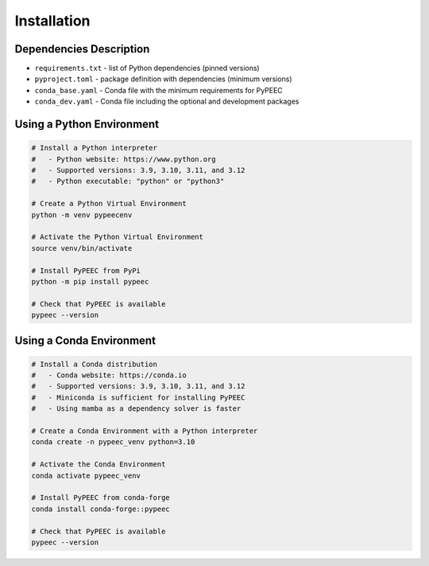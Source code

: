 Installation
============

Dependencies Description
------------------------

* ``requirements.txt`` - list of Python dependencies (pinned versions)
* ``pyproject.toml`` - package definition with dependencies (minimum versions)
* ``conda_base.yaml`` - Conda file with the minimum requirements for PyPEEC
* ``conda_dev.yaml`` - Conda file including the optional and development packages

Using a Python Environment
--------------------------

.. code-block:: bash

    # Install a Python interpreter
    #   - Python website: https://www.python.org
    #   - Supported versions: 3.9, 3.10, 3.11, and 3.12
    #   - Python executable: "python" or "python3"

    # Create a Python Virtual Environment
    python -m venv pypeecenv

    # Activate the Python Virtual Environment
    source venv/bin/activate

    # Install PyPEEC from PyPi
    python -m pip install pypeec

    # Check that PyPEEC is available
    pypeec --version

Using a Conda Environment
-------------------------

.. code-block:: bash

    # Install a Conda distribution
    #   - Conda website: https://conda.io
    #   - Supported versions: 3.9, 3.10, 3.11, and 3.12
    #   - Miniconda is sufficient for installing PyPEEC
    #   - Using mamba as a dependency solver is faster

    # Create a Conda Environment with a Python interpreter
    conda create -n pypeec_venv python=3.10

    # Activate the Conda Environment
    conda activate pypeec_venv

    # Install PyPEEC from conda-forge
    conda install conda-forge::pypeec

    # Check that PyPEEC is available
    pypeec --version

